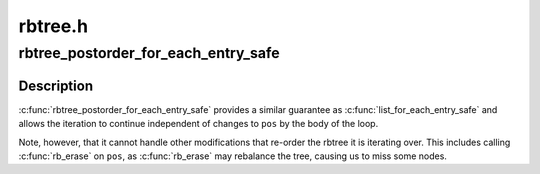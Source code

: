 .. -*- coding: utf-8; mode: rst -*-

========
rbtree.h
========


.. _`rbtree_postorder_for_each_entry_safe`:

rbtree_postorder_for_each_entry_safe
====================================

.. c:function:: rbtree_postorder_for_each_entry_safe ( pos,  n,  root,  field)

    iterate in post-order over rb_root of given type allowing the backing memory of @pos to be invalidated

    :param pos:
        the 'type *' to use as a loop cursor.

    :param n:
        another 'type *' to use as temporary storage

    :param root:
        'rb_root *' of the rbtree.

    :param field:
        the name of the rb_node field within 'type'.



.. _`rbtree_postorder_for_each_entry_safe.description`:

Description
-----------

:c:func:`rbtree_postorder_for_each_entry_safe` provides a similar guarantee as
:c:func:`list_for_each_entry_safe` and allows the iteration to continue independent
of changes to ``pos`` by the body of the loop.

Note, however, that it cannot handle other modifications that re-order the
rbtree it is iterating over. This includes calling :c:func:`rb_erase` on ``pos``\ , as
:c:func:`rb_erase` may rebalance the tree, causing us to miss some nodes.

